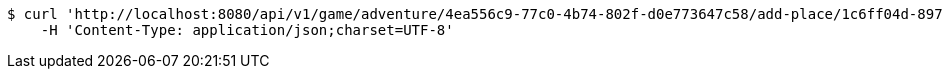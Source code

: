 [source,bash]
----
$ curl 'http://localhost:8080/api/v1/game/adventure/4ea556c9-77c0-4b74-802f-d0e773647c58/add-place/1c6ff04d-897e-416d-8f82-681b52f9b382' -i -X POST \
    -H 'Content-Type: application/json;charset=UTF-8'
----